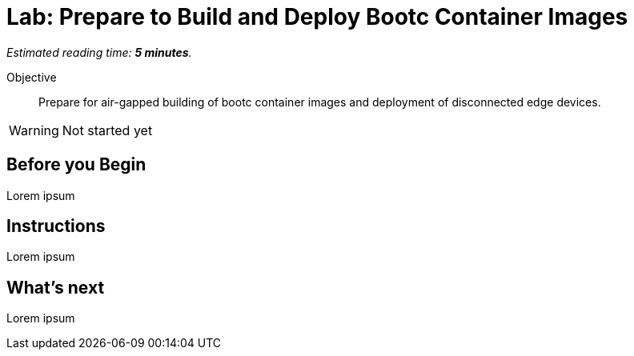 :time_estimate: 5

= Lab: Prepare to Build and Deploy Bootc Container Images

_Estimated reading time: *{time_estimate} minutes*._

Objective::
Prepare for air-gapped building of bootc container images and deployment of disconnected edge devices.

WARNING: Not started yet

== Before you Begin

Lorem ipsum

== Instructions

Lorem ipsum

== What's next

Lorem ipsum
